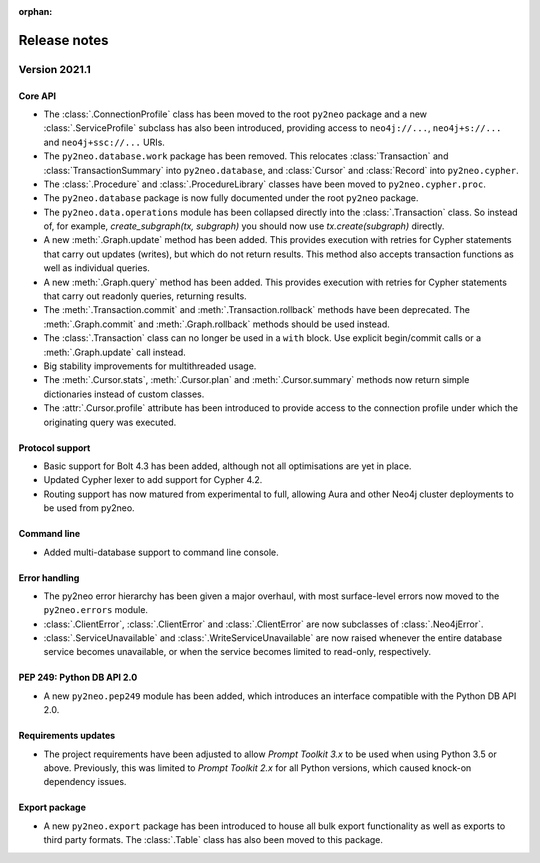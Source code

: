 :orphan:

*************
Release notes
*************


Version 2021.1
==============

Core API
--------
- The :class:`.ConnectionProfile` class has been moved to the root ``py2neo`` package and a new :class:`.ServiceProfile` subclass has also been introduced, providing access to ``neo4j://...``, ``neo4j+s://...`` and ``neo4j+ssc://...`` URIs.
- The ``py2neo.database.work`` package has been removed. This relocates :class:`Transaction` and :class:`TransactionSummary` into ``py2neo.database``, and :class:`Cursor` and :class:`Record` into ``py2neo.cypher``.
- The :class:`.Procedure` and :class:`.ProcedureLibrary` classes have been moved to ``py2neo.cypher.proc``.
- The ``py2neo.database`` package is now fully documented under the root ``py2neo`` package.
- The ``py2neo.data.operations`` module has been collapsed directly into the :class:`.Transaction` class. So instead of, for example, `create_subgraph(tx, subgraph)` you should now use `tx.create(subgraph)` directly.
- A new :meth:`.Graph.update` method has been added. This provides execution with retries for Cypher statements that carry out updates (writes), but which do not return results. This method also accepts transaction functions as well as individual queries.
- A new :meth:`.Graph.query` method has been added. This provides execution with retries for Cypher statements that carry out readonly queries, returning results.
- The :meth:`.Transaction.commit` and :meth:`.Transaction.rollback` methods have been deprecated. The :meth:`.Graph.commit` and :meth:`.Graph.rollback` methods should be used instead.
- The :class:`.Transaction` class can no longer be used in a ``with`` block. Use explicit begin/commit calls or a :meth:`.Graph.update` call instead.
- Big stability improvements for multithreaded usage.
- The :meth:`.Cursor.stats`, :meth:`.Cursor.plan` and :meth:`.Cursor.summary` methods now return simple dictionaries instead of custom classes.
- The :attr:`.Cursor.profile` attribute has been introduced to provide access to the connection profile under which the originating query was executed.

Protocol support
----------------
- Basic support for Bolt 4.3 has been added, although not all optimisations are yet in place.
- Updated Cypher lexer to add support for Cypher 4.2.
- Routing support has now matured from experimental to full, allowing Aura and other Neo4j cluster deployments to be used from py2neo.

Command line
------------
- Added multi-database support to command line console.

Error handling
--------------
- The py2neo error hierarchy has been given a major overhaul, with most surface-level errors now moved to the ``py2neo.errors`` module.
- :class:`.ClientError`, :class:`.ClientError` and :class:`.ClientError` are now subclasses of :class:`.Neo4jError`.
- :class:`.ServiceUnavailable` and :class:`.WriteServiceUnavailable` are now raised whenever the entire database service becomes unavailable, or when the service becomes limited to read-only, respectively.

PEP 249: Python DB API 2.0
--------------------------
- A new ``py2neo.pep249`` module has been added, which introduces an interface compatible with the Python DB API 2.0.

Requirements updates
--------------------
- The project requirements have been adjusted to allow `Prompt Toolkit 3.x` to be used when using Python 3.5 or above. Previously, this was limited to `Prompt Toolkit 2.x` for all Python versions, which caused knock-on dependency issues.

Export package
--------------
- A new ``py2neo.export`` package has been introduced to house all bulk export functionality as well as exports to third party formats. The :class:`.Table` class has also been moved to this package.
